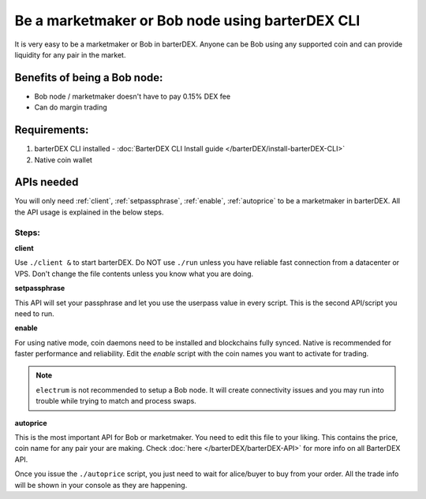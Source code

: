 ************************************************
Be a marketmaker or Bob node using barterDEX CLI
************************************************

It is very easy to be a marketmaker or Bob in barterDEX. Anyone can be Bob using any supported coin and can provide liquidity for any pair in the market.

Benefits of being a Bob node:
=============================

* Bob node / marketmaker doesn't have to pay 0.15% DEX fee
* Can do margin trading

Requirements:
=============

#. barterDEX CLI installed - :doc:`BarterDEX CLI Install guide </barterDEX/install-barterDEX-CLI>`
#. Native coin wallet

APIs needed
===========

You will only need :ref:`client`, :ref:`setpassphrase`, :ref:`enable`, :ref:`autoprice` to be a marketmaker in barterDEX. All the API usage is explained in the below steps.

Steps:
------

**client**

Use ``./client &`` to start barterDEX. Do NOT use ``./run`` unless you have reliable fast connection from a datacenter or VPS. Don't change the file contents unless you know what you are doing.

**setpassphrase**

This API will set your passphrase and let you use the userpass value in every script. This is the second API/script you need to run.

**enable**

For using native mode, coin daemons need to be installed and blockchains fully synced. Native is recommended for faster performance and reliability. Edit the `enable` script with the coin names you want to activate for trading.

.. note:: 

	``electrum`` is not recommended to setup a Bob node. It will create connectivity issues and you may run into trouble while trying to match and process swaps.

**autoprice**

This is the most important API for Bob or marketmaker. You need to edit this file to your liking. This contains the price, coin name for any pair your are making. Check :doc:`here </barterDEX/barterDEX-API>` for more info on all BarterDEX API.

Once you issue the ``./autoprice`` script, you just need to wait for alice/buyer to buy from your order. All the trade info will be shown in your console as they are happening.
